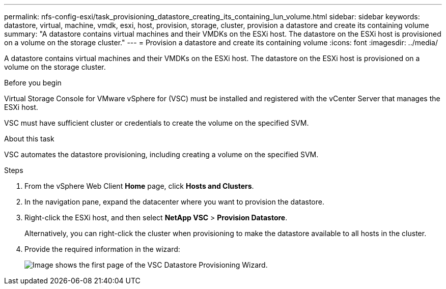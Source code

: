 ---
permalink: nfs-config-esxi/task_provisioning_datastore_creating_its_containing_lun_volume.html
sidebar: sidebar
keywords: datastore, virtual, machine, vmdk, esxi, host, provision, storage, cluster, provision a datastore and create its containing volume
summary: "A datastore contains virtual machines and their VMDKs on the ESXi host. The datastore on the ESXi host is provisioned on a volume on the storage cluster."
---
= Provision a datastore and create its containing volume
:icons: font
:imagesdir: ../media/

[.lead]
A datastore contains virtual machines and their VMDKs on the ESXi host. The datastore on the ESXi host is provisioned on a volume on the storage cluster.

.Before you begin

Virtual Storage Console for VMware vSphere for (VSC) must be installed and registered with the vCenter Server that manages the ESXi host.

VSC must have sufficient cluster or credentials to create the volume on the specified SVM.

.About this task

VSC automates the datastore provisioning, including creating a volume on the specified SVM.

.Steps

. From the vSphere Web Client *Home* page, click *Hosts and Clusters*.
. In the navigation pane, expand the datacenter where you want to provision the datastore.
. Right-click the ESXi host, and then select *NetApp VSC* > *Provision Datastore*.
+
Alternatively, you can right-click the cluster when provisioning to make the datastore available to all hosts in the cluster.

. Provide the required information in the wizard:
+
image::../media/vsc_datastore_provisioning_wizard_nfs.gif[Image shows the first page of the VSC Datastore Provisioning Wizard.]
